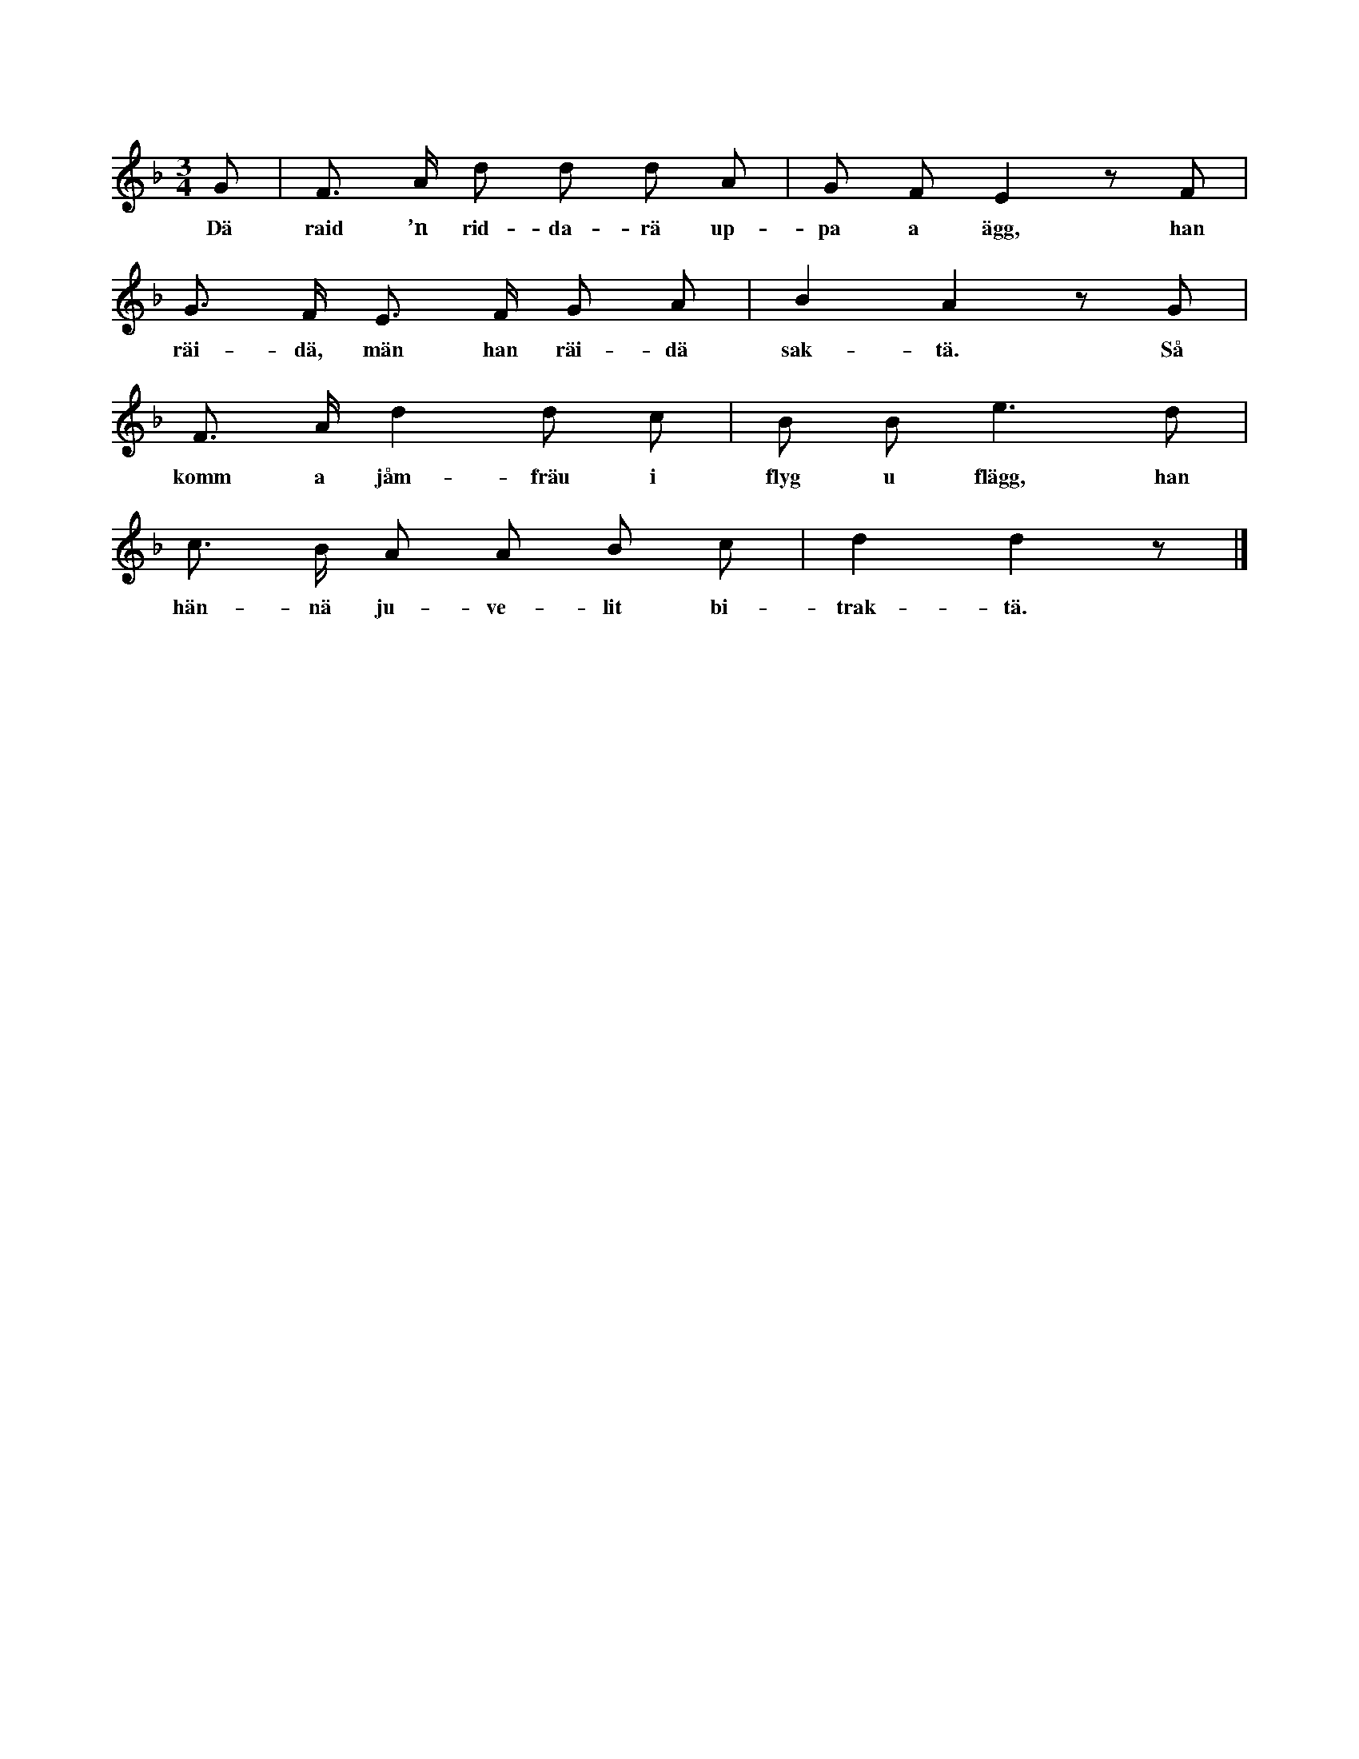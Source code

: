 X:13
T:
S:Efter Anna Didriksson, Österlings i Stånga.
M:3/4
L:1/8
K:F
G|F> A d d d A|G F E2 z F|
w:Dä raid ’n rid-da-rä up-pa a ägg, han
G> F E> F G A|B2 A2 z G|
w:räi-dä, män han räi-dä sak-tä. Så
F> A d2 d c|B B e3 d|
w:komm a jåm-fräu i flyg u flägg, han
c> B A A B c|d2 d2 z|]
w:hän-nä ju-ve-lit bi-trak-tä.

